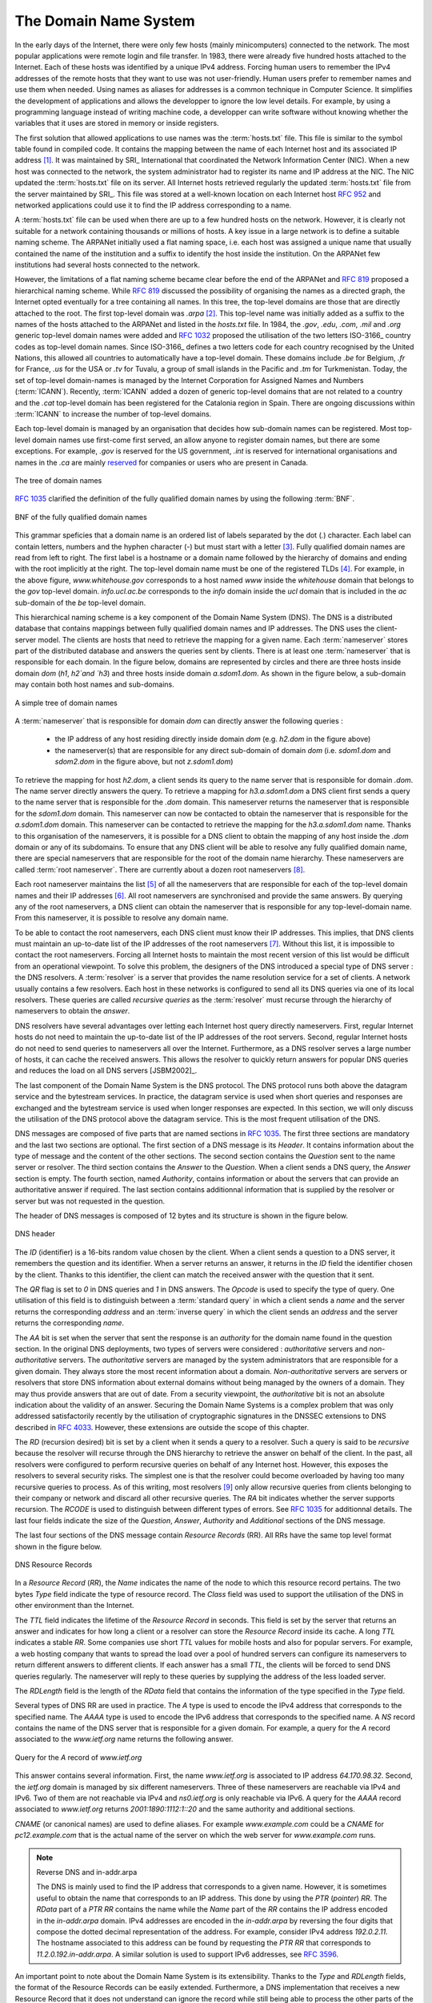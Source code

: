 .. Copyright |copy| 2010 by Olivier Bonaventure
.. This file is licensed under a `creative commons licence <http://creativecommons.org/licenses/by-sa/3.0/>`_

.. _DNS:

The Domain Name System
======================

In the early days of the Internet, there were only few hosts (mainly minicomputers) connected to the network. The most popular applications were remote login and file transfer. In 1983, there were already five hundred hosts attached to the Internet. Each of these hosts was identified by a unique IPv4 address. Forcing human users to remember the IPv4 addresses of the remote hosts that they want to use was not user-friendly. Human users prefer to remember names and use them when needed. Using names as aliases for addresses is a common technique in Computer Science. It simplifies the development of applications and allows the developper to ignore the low level details. For example, by using a programming language instead of writing machine code, a developper can write software without knowing whether the variables that it uses are stored in memory or inside registers. 

.. index:: Network Information Center, hosts.txt

The first solution that allowed applications to use names was the :term:`hosts.txt` file. This file is similar to the symbol table found in compiled code. It contains the mapping between the name of each Internet host and its associated IP address [#fhosts]_. It was maintained by SRI_ International that coordinated the Network Information Center (NIC). When a new host was connected to the network, the system administrator had to register its name and IP address at the NIC. The NIC updated the :term:`hosts.txt` file on its server. All Internet hosts retrieved regularly the updated :term:`hosts.txt` file from the server maintained by SRI_. This file was stored at a well-known location on each Internet host :rfc:`952` and networked applications could use it to find the IP address corresponding to a name. 

A :term:`hosts.txt` file can be used when there are up to a few hundred hosts on the network. However, it is clearly not suitable for a network containing thousands or millions of hosts. A key issue in a large network is to define a suitable naming scheme. The ARPANet initially used a flat naming space, i.e. each host was assigned a unique name that usually contained the name of the institution and a suffix to identify the host inside the institution. On the ARPANet few institutions had several hosts connected to the network. 

However, the limitations of a flat naming scheme became clear before the end of the ARPANet and :rfc:`819` proposed a hierarchical naming scheme. While :rfc:`819` discussed the possibility of organising the names as a directed graph, the Internet opted eventually for a tree containing all names. In this tree, the top-level domains are those that are directly attached to the root. The first top-level domain was `.arpa` [#fdnstimeline]_. This top-level name was initially added as a suffix to the names of the hosts attached to the ARPANet and listed in the `hosts.txt` file. In 1984, the `.gov`, `.edu`, `.com`, `.mil` and `.org` generic top-level domain names were added and :rfc:`1032` proposed the utilisation of the two letters ISO-3166_ country codes as top-level domain names. Since ISO-3166_ defines a two letters code for each country recognised by the United Nations, this allowed all countries to automatically have a top-level domain. These domains include `.be` for Belgium, `.fr` for France, `.us` for the USA or `.tv` for Tuvalu, a group of small islands in the Pacific and `.tm` for Turkmenistan. Today, the set of top-level domain-names is managed by the Internet Corporation for Assigned Names and Numbers (:term:`ICANN`). Recently, :term:`ICANN` added a dozen of generic top-level domains that are not related to a country and the `.cat` top-level domain has been registered for the Catalonia region in Spain. There are ongoing discussions within :term:`ICANN` to increase the number of top-level domains.

Each top-level domain is managed by an organisation that decides how sub-domain names can be registered. Most top-level domain names use first-come first served, an allow anyone to register domain names, but there are some exceptions. For example, `.gov` is reserved for the US government, `.int` is reserved for international organisations and names in the `.ca` are mainly `reserved <http://en.wikipedia.org/wiki/.ca>`_ for companies or users who are present in Canada.

.. figure:: png/app-fig-007-c.png
   :align: center
   :scale: 50 

   The tree of domain names

:rfc:`1035` clarified the definition of the fully qualified domain names by using the following :term:`BNF`.

.. figure:: pkt/dns-bnf.png
   :align: center

   BNF of the fully qualified domain names

This grammar speficies that a domain name is an ordered list of labels separated by the dot (`.`) character. Each label can contain letters, numbers and the hyphen character (`-`) but must start with a letter [#fidn]_. Fully qualified domain names are read from left to right. The first label is a hostname or a domain name followed by the hierarchy of domains and ending with the root implicitly at the right. The top-level domain name must be one of the registered TLDs [#ftld]_. For example, in the above figure, `www.whitehouse.gov` corresponds to a host named `www` inside the `whitehouse` domain that belongs to the `gov` top-level domain. `info.ucl.ac.be` corresponds to the `info` domain inside the `ucl` domain that is included in the `ac` sub-domain of the `be` top-level domain.

This hierarchical naming scheme is a key component of the Domain Name System (DNS). The DNS is a distributed database that contains mappings between fully qualified domain names and IP addresses. The DNS uses the client-server model. The clients are hosts that need to retrieve the mapping for a given name. Each :term:`nameserver` stores part of the distributed database and answers the queries sent by clients. There is at least one :term:`nameserver` that is responsible for each domain. In the figure below, domains are represented by circles and there are three hosts inside domain `dom` (`h1`, `h2`and `h3`) and three hosts inside domain `a.sdom1.dom`. As shown in the figure below, a sub-domain may contain both host names and sub-domains.

.. figure:: png/app-fig-006-c.png
   :align: center
   :scale: 50 

   A simple tree of domain names

A :term:`nameserver` that is responsible for domain `dom` can directly answer the following queries :
 
 - the IP address of any host residing directly inside domain `dom` (e.g. `h2.dom` in the figure above)
 - the nameserver(s) that are responsible for any direct sub-domain of domain `dom` (i.e. `sdom1.dom` and `sdom2.dom` in the figure above, but not `z.sdom1.dom`)

To retrieve the mapping for host `h2.dom`, a client sends its query to the name server that is responsible for domain `.dom`. The name server directly answers the query. To retrieve a mapping for `h3.a.sdom1.dom` a DNS client first sends a query to the name server that is responsible for the `.dom` domain. This nameserver returns the nameserver that is responsible for the `sdom1.dom` domain. This nameserver can now be contacted to obtain the nameserver that is responsible for the `a.sdom1.dom` domain. This nameserver can be contacted to retrieve the mapping for the `h3.a.sdom1.dom` name. Thanks to this organisation of the nameservers, it is possible for a DNS client to obtain the mapping of any host inside the `.dom` domain or any of its subdomains. To ensure that any DNS client will be able to resolve any fully qualified domain name, there are special nameservers that are responsible for the root of the domain name hierarchy. These nameservers are called :term:`root nameserver`. There are currently about a dozen root nameservers [#fdozen]_.   

Each root nameserver maintains the list [#froot]_ of all the nameservers that are responsible for each of the top-level domain names and their IP addresses [#frootv6]_. All root nameservers are synchronised and provide the same answers. By querying any of the root nameservers, a DNS client can obtain the nameserver that is responsible for any top-level-domain name. From this nameserver, it is possible to resolve any domain name. 

To be able to contact the root nameservers, each DNS client must know their IP addresses. This implies, that DNS clients must maintain an up-to-date list of the IP addresses of the root nameservers [#fnamed.root]_. Without this list, it is impossible to contact the root nameservers. Forcing all Internet hosts to maintain the most recent version of this list would be difficult from an operational viewpoint. To solve this problem, the designers of the DNS introduced a special type of DNS server : the DNS resolvers. A :term:`resolver` is a server that provides the name resolution service for a set of clients. A network usually contains a few resolvers. Each host in these networks is configured to send all its DNS queries via one of its local resolvers. These queries are called `recursive queries` as the :term:`resolver` must recurse through the hierarchy of nameservers to obtain the `answer`. 

DNS resolvers have several advantages over letting each Internet host query directly nameservers. First, regular Internet hosts do not need to maintain the up-to-date list of the IP addresses of the root servers. Second, regular Internet hosts do not need to send queries to nameservers all over the Internet. Furthermore, as a DNS resolver serves a large number of hosts, it can cache the received answers. This allows the resolver to quickly return answers for popular DNS queries and reduces the load on all DNS servers [JSBM2002]_.  

The last component of the Domain Name System is the DNS protocol. The DNS protocol runs both above the datagram service and the bytestream services. In practice, the datagram service is used when short queries and responses are exchanged and the bytestream service is used when longer responses are expected. In this section, we will only discuss the utilisation of the DNS protocol above the datagram service. This is the most frequent utilisation of the DNS.

.. index:: DNS message format

DNS messages are composed of five parts that are named sections in :rfc:`1035`. The first three sections are mandatory and the last two sections are optional. The first section of a DNS message is its `Header`. It contains information about the type of message and the content of the other sections. The second section contains the `Question` sent to the name server or resolver. The third section contains the `Answer` to the `Question`. When a client sends a DNS query, the `Answer` section is empty. The fourth section, named `Authority`, contains information or about the servers that can provide an authoritative answer if required. The last section contains additionnal information that is supplied by the resolver or server but was not requested in the question.

The header of DNS messages is composed of 12 bytes and its structure is shown in the figure below.

.. figure:: pkt/dnsheader.png
   :align: center
   :scale: 100

   DNS header

The `ID` (identifier) is a 16-bits random value chosen by the client. When a client sends a question to a DNS server, it remembers the question and its identifier. When a server returns an answer, it returns in the `ID` field the identifier chosen by the client. Thanks to this identifier, the client can match the received answer with the question that it sent. 

.. dns attacks http://www.cs.columbia.edu/~smb/papers/dnshack.ps
.. http://unixwiz.net/techtips/iguide-kaminsky-dns-vuln.html
.. http://www.secureworks.com/research/articles/dns-cache-poisoning

The `QR` flag is set to `0` in DNS queries and `1` in DNS answers. The `Opcode` is used to specify the type of query. One utilisation of this field is to distinguish between a :term:`standard query` in which a client sends a `name` and the server returns the corresponding `address` and an :term:`inverse query` in which the client sends an `address` and the server returns the corresponding `name`. 

The `AA` bit is set when the server that sent the response is an `authority` for the domain name found in the question section. In the original DNS deployments, two types of servers were considered : `authoritative` servers and `non-authoritative` servers. The `authoritative` servers are managed by the system administrators that are responsible for a given domain. They always store the most recent information about a domain. `Non-authoritative` servers are servers or resolvers that store DNS information about external domains without being managed by the owners of a domain. They may thus provide answers that are out of date. From a security viewpoint, the `authoritative` bit is not an absolute indication about the validity of an answer. Securing the Domain Name Systems is a complex problem that was only addressed satisfactorily recently by the utilisation of cryptographic signatures in the DNSSEC extensions to DNS described in :rfc:`4033`. However, these extensions are outside the scope of this chapter. 

The `RD` (recursion desired) bit is set by a client when it sends a query to a resolver. Such a query is said to be `recursive` because the resolver will recurse through the DNS hierarchy to retrieve the answer on behalf of the client. In the past, all resolvers were configured to perform recursive queries on behalf of any Internet host. However, this exposes the resolvers to several security risks. The simplest one is that the resolver could become overloaded by having too many recursive queries to process. As of this writing, most resolvers [#f8888]_ only allow recursive queries from clients belonging to their company or network and discard all other recursive queries. The `RA` bit indicates whether the server supports recursion. The `RCODE` is used to distinguish between different types of errors. See :rfc:`1035`
for additionnal details. The last four fields indicate the size of the `Question`, `Answer`, `Authority` and `Additional` sections of the DNS message.


The last four sections of the DNS message contain `Resource Records` (RR).  All RRs have the same top level format shown in the figure below. 

.. figure:: pkt/dnsrr.png
   :align: center
   :scale: 100

   DNS Resource Records

In a `Resource Record` (`RR`), the `Name` indicates the name of the node to which this resource record pertains. The two bytes `Type` field indicate the type of resource record. The `Class` field was used to support the utilisation of the DNS in other environment than the Internet. 

The `TTL` field indicates the lifetime of the `Resource Record` in seconds. This field is set by the server that returns an answer and indicates for how long a client or a resolver can store the `Resource Record` inside its cache. A long `TTL` indicates a stable `RR`. Some companies use short `TTL` values for mobile hosts and also for popular servers. For example, a web hosting company that wants to spread the load over a pool of hundred servers can configure its nameservers to return different answers to different clients. If each answer has a small `TTL`, the clients will be forced to send DNS queries regularly. The nameserver will reply to these queries by supplying the address of the less loaded server.

The `RDLength` field is the length of the `RData` field that contains the information of the type specified in the `Type` field.

Several types of DNS RR are used in practice. The `A` type is used to encode the IPv4 address that corresponds to the specified name. The `AAAA` type is used to encode the IPv6 address that corresponds to the specified name. A `NS` record contains the name of the DNS server that is responsible for a given domain. For example, a query for the `A` record associated to the `www.ietf.org` name returns the following answer.

.. figure:: pkt/www.ietf.org.png
   :align: center

   Query for the `A` record of `www.ietf.org` 

This answer contains several information. First, the name `www.ietf.org` is associated to IP address `64.170.98.32`. Second, the `ietf.org` domain is managed by six different nameservers. Three of these nameservers are reachable via IPv4 and IPv6. Two of them are not reachable via IPv4 and `ns0.ietf.org` is only reachable via IPv6. A query for the `AAAA` record associated to `www.ietf.org` returns `2001:1890:1112:1::20` and the same authority and additional sections.

`CNAME` (or canonical names) are used to define aliases. For example `www.example.com` could be a `CNAME` for `pc12.example.com` that is the actual name of the server on which the web server for `www.example.com` runs. 

.. note:: Reverse DNS and in-addr.arpa

 The DNS is mainly used to find the IP address that corresponds to a given name. However, it is sometimes useful to obtain the name that corresponds to an IP address. This done by using the `PTR` (`pointer`) `RR`. The `RData` part of a `PTR` `RR` contains the name while the `Name` part of the `RR` contains the IP address encoded in the `in-addr.arpa` domain. IPv4 addresses are encoded in the `in-addr.arpa` by reversing the four digits that compose the dotted decimal representation of the address. For example, consider IPv4 address `192.0.2.11`. The hostname associated to this address can be found by requesting the `PTR` `RR` that corresponds to `11.2.0.192.in-addr.arpa`. A similar solution is used to support IPv6 addresses, see :rfc:`3596`.

An important point to note about the Domain Name System is its extensibility. Thanks to the `Type` and `RDLength` fields, the format of the Resource Records can be easily extended. Furthermore, a DNS implementation that receives a new Resource Record that it does not understand can ignore the record while still being able to process the other parts of the message. This allows for example a DNS server that only supports IPv4 to ignore the IPv6 addresses listed in the DNS reply for `www.ietf.org` while still being able to correctly parse the Resource Records that it understands. This extensibility allowed the Domain Name System to evolve over the years while still preserving the backward compatibility with already deployed DNS implementations.


.. rubric:: Footnotes


.. [#fhosts] The :term:`hosts.txt` file is not maintained anymore. A historical snapshot retrieved on April 15th, 1984 is available from http://ftp.univie.ac.at/netinfo/netinfo/hosts.txt

.. [#fdnstimeline] See http://www.donelan.com/dnstimeline.html for a time line of DNS related developments. 

.. [#fidn] This specification evolved later to support domain names written by using other character sets than us-ASCII :rfc:`3490`. This extension is important to support other languages than English, but a detailed discussion is outside the scope of this document.

.. [#ftld] The official list of top-level domain names is maintained by IANA_ at http://data.iana.org/TLD/tlds-alpha-by-domain.txt Additional information about these domains may be found at http://en.wikipedia.org/wiki/List_of_Internet_top-level_domains

.. [#froot] A copy of the information maintained by each root nameserver is available at http://www.internic.net/zones/root.zone

.. [#frootv6] Until February 2008, the root DNS servers only had IPv4 addresses. IPv6 addresses were added to the root DNS servers slowly to avoid creating problems as discussed in http://www.icann.org/en/committees/security/sac018.pdf In 2010, several DNS root servers are still not reachable by using IPv6. 

.. [#fnamed.root] The current list of the IP addresses of the root nameservers is maintained at http://www.internic.net/zones/named.root . These IP addresses are stable and root nameservers seldom change their IP addresses. DNS resolvers must however maintain an up-to-date copy of this file. 

.. [#fdozen] There are currently 13 root servers. In practice, some of these root servers are themselves implemented as a set of distinct physical servers. See http://www.root-servers.org/ for more information about the physical location of these servers. 

.. [#f8888] Some DNS resolvers allow any host to send queries. OpenDNS_ and GoogleDNS_ are example of open resolvers.
